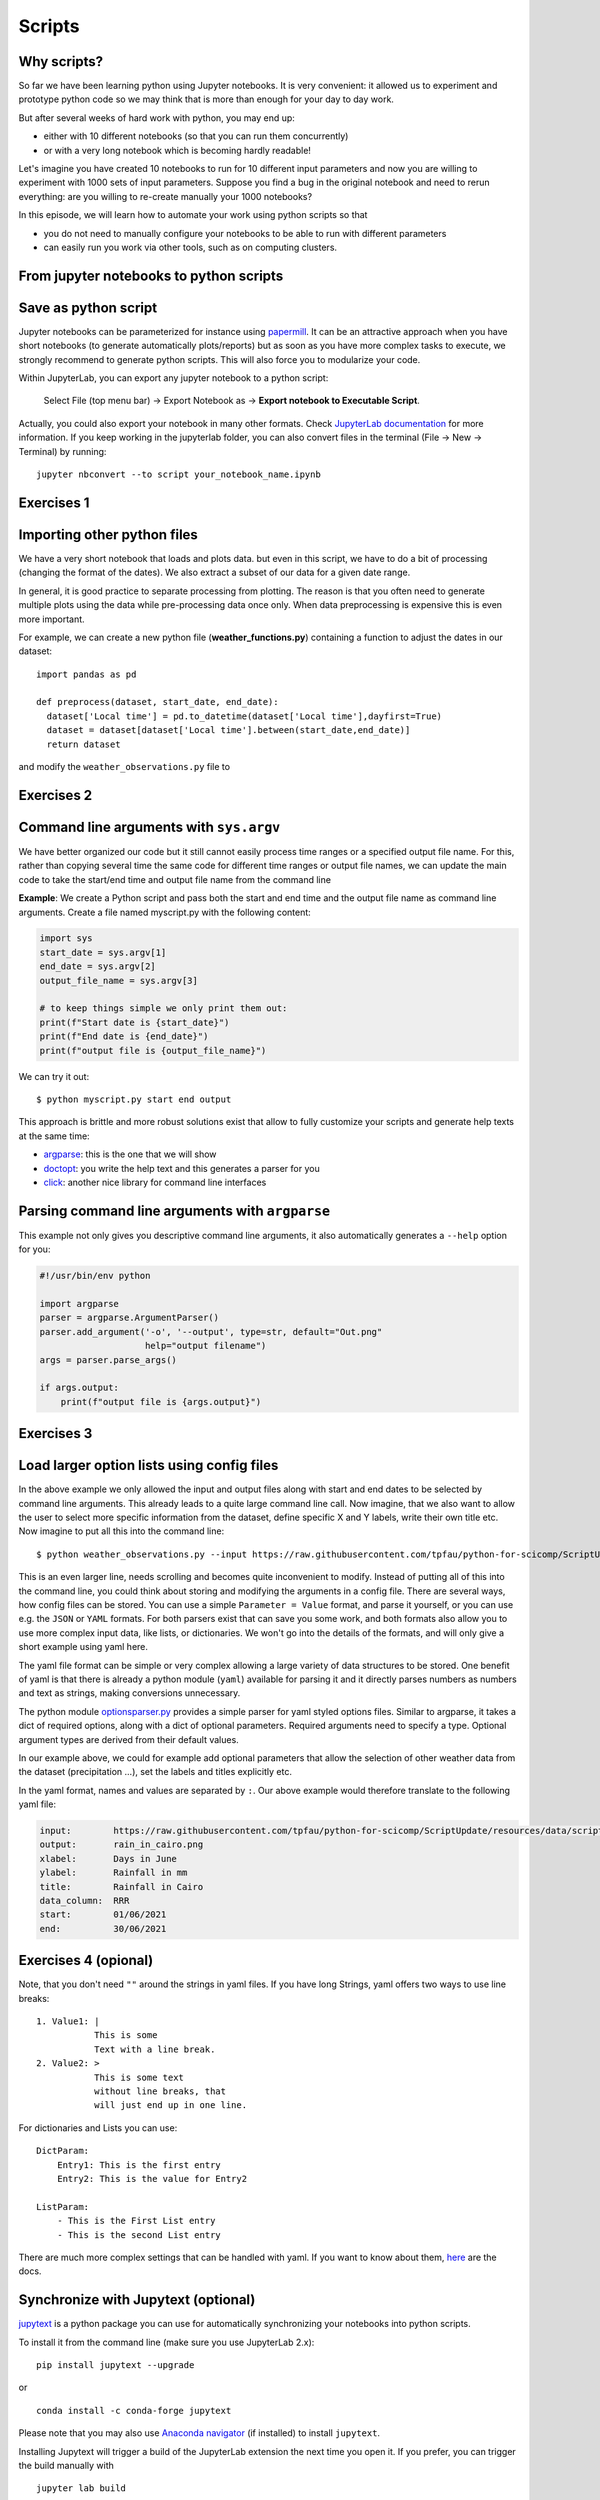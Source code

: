 .. _scripts:

Scripts
=======

.. questions::

   - Why are command line programs useful, compared to Jupyter
     notebooks and similar?
   - How to create a python script?
   - How to generalize a python script?

.. objectives::

   - Learn how to streamline your python notebooks by creating repeatable python scripts
   - Learn how to import other python files
   - Learn to parse command line arguments in python


Why scripts?
-------------

So far we have been learning python using Jupyter notebooks. It is very convenient: it allowed us to experiment and prototype python code so we may think that is more than enough for your day to day work.

But after several weeks of hard work with python, you may end up:

- either with 10 different notebooks (so that you can run them concurrently)
- or with a very long notebook which is becoming hardly readable!

Let's imagine you have created 10 notebooks to run for 10 different input parameters and now you are willing to experiment with 1000 sets of input parameters.
Suppose you find a bug in the original notebook and need to rerun everything: are you willing to re-create manually your 1000 notebooks?

In this episode, we will learn how to automate your work using python scripts so that

* you do not need to manually configure your notebooks to be able to run with different parameters
* can easily run you work via other tools, such as on computing clusters.


From jupyter notebooks to python scripts
-----------------------------------------

Save as python script
---------------------

Jupyter notebooks can be parameterized for instance using `papermill <https://papermill.readthedocs.io/en/latest/>`_. It can be an attractive approach when you have short notebooks (to generate automatically plots/reports) but as soon as you have more complex tasks to execute, we strongly recommend to generate python scripts. This will also force you to modularize your code.

Within JupyterLab, you can export any jupyter notebook to a python script:

.. figure:: https://jupyterlab.readthedocs.io/en/stable/_images/exporting_menu.png

   Select File (top menu bar) → Export Notebook as → **Export notebook to Executable Script**.
   


Actually, you could also export your notebook in many other formats. 
Check `JupyterLab documentation <https://jupyterlab.readthedocs.io/en/stable/user/export.html>`_ for more information.
If you keep working in the jupyterlab folder, you can also convert files in the terminal (File -> New -> Terminal) by running::


  jupyter nbconvert --to script your_notebook_name.ipynb


Exercises 1
-----------

.. challenge:: Scripts-1


  1. Download the `weather_observations.ipynb <../resources/and the weather_data file and upload them to your jupyterlab. The script plots the temperature data for Tapiola in Espoo for the time range from 
  	
  2. Open a terminal in jupyter (File -> New -> Terminal). 

  3. Convert the jupyter script to a python script by calling:  
     ``jupyter nbconvert --to script weather_observations.ipynb``

  4. Run the script: ``python  weather_observations.py`` 
     *Note: you may have* **python3** *rather than python*.
     
Importing other python files
----------------------------

We have a very short notebook that loads and plots data. but even in this script, we have to do a bit of processing (changing the format of the dates). We also extract a subset of our data for a 
given date range. 

In general, it is good practice to separate processing from plotting. The reason is that you often need to generate multiple plots using the data while pre-processing data once only. 
When data preprocessing is expensive this is even more important.

For example, we can create a new python file (**weather_functions.py**) containing a function to adjust the dates in our dataset::

  import pandas as pd

  def preprocess(dataset, start_date, end_date):
    dataset['Local time'] = pd.to_datetime(dataset['Local time'],dayfirst=True)
    dataset = dataset[dataset['Local time'].between(start_date,end_date)]
    return dataset

and modify the ``weather_observations.py`` file to

.. code-block:: python
    :emphasize-lines: 2,11

    import pandas as pd
    import weather_functions
    
    url = "https://raw.githubusercontent.com/tpfau/python-for-scicomp/ScriptUpdate/resources/data/scripts/weather_tapiola.csv"
    # read the data skipping comment lines
    weather = pd.read_csv(url,comment='#')
    # set start and end time
    start_date=pd.to_datetime('01/06/2021',dayfirst=True)
    end_date=pd.to_datetime('01/10/2021',dayfirst=True)
    # preprocess the data
    weather = weather_functions.preprocess(weather, start_date, end_date)
    ...
    

Exercises 2
-----------

.. challenge:: Scripts-2 (optional)

  1. Update **weather_functions.py** to add a new function for plotting the dataset.

  2. Update **weather_observations.py** to call it.

.. solution::

   **weather_observations.py**:
   
   .. literalinclude:: ../resources/code/scripts/weather_observations.py
     :language: python
     :emphasize-lines: 5,13,16
     
   **weather_functions.py**:
   
   .. literalinclude:: ../resources/code/scripts/weather_functions.py
     :language: python
     :emphasize-lines: 2, 12-21


Command line arguments with ``sys.argv``
----------------------------------------

We have better organized our code but it still cannot easily process time ranges or a 
specified output file name. For this, rather than copying several time the same code for
different time ranges or output file names, we can update the main code to take the 
start/end time and output file name from the command line

**Example**: We create a Python script and pass both the start and end time and the output
file name as command line arguments. Create a file named myscript.py with the following content:

.. code-block:: python
   
   import sys
   start_date = sys.argv[1]
   end_date = sys.argv[2]
   output_file_name = sys.argv[3]

   # to keep things simple we only print them out:
   print(f"Start date is {start_date}")
   print(f"End date is {end_date}")
   print(f"output file is {output_file_name}")


We can try it out::

   $ python myscript.py start end output


.. discussion::

  - Does it work?

  - Why is this better than modifying the script every time I want it to
    operate on a different file?

  - What problems do you expect when using this approach (using ``sys.argv``)?

This approach is brittle and more robust solutions exist that allow to fully
customize your scripts and generate help texts at the same time:

- `argparse <https://docs.python.org/3/library/argparse.html>`__: this is the one that we will show
- `doctopt <http://docopt.org/>`__: you write the help text and this generates a parser for you
- `click <https://click.palletsprojects.com//>`__: another nice library for command line interfaces


Parsing command line arguments with ``argparse``
------------------------------------------------

This example not only gives you descriptive command line
arguments, it also automatically generates a ``--help`` option for you:

.. code-block:: python

   #!/usr/bin/env python

   import argparse
   parser = argparse.ArgumentParser()
   parser.add_argument('-o', '--output', type=str, default="Out.png"
                       help="output filename")
   args = parser.parse_args()

   if args.output:
       print(f"output file is {args.output}")



Exercises 3
-----------

.. challenge:: Scripts-3

  1. Take the python script we have written in the preceding exercise and use
     ``argparse`` to specify the input and output files and allow the start and end dates to be set.

  2. Execute your script for a few different time intervals (e.g. form January 2019 to June 2020, or from Mai 2020 to October 2020).
     Also use data for cairo (``https://raw.githubusercontent.com/tpfau/python-for-scicomp/ScriptUpdate/resources/data/scripts/weather_cairo.csv``)


.. solution::

   .. literalinclude:: ../resources/code/scripts/weather_observations_argparse.py
     :language: python
     :emphasize-lines: 2,5-9,11,14,17-18,27

   


.. discussion::

   **What was the point of doing this?**

   Now you can do this::

      $ python weather_observations.py --help
      $ python weather_observations.py https://raw.githubusercontent.com/tpfau/python-for-scicomp/ScriptUpdate/resources/data/scripts/weather_tapiola.csv temperature_tapiola.png 
      $ python weather_observations.py -s 1/12/2020 -e 31/12/2020 https://raw.githubusercontent.com/tpfau/python-for-scicomp/ScriptUpdate/resources/data/scripts/weather_tapiola.csv temperature_tapiola_dec.png
      $ python weather_observations.py -s 1/2/2021 -e 28/2/2021 https://raw.githubusercontent.com/tpfau/python-for-scicomp/ScriptUpdate/resources/data/scripts/weather_tapiola.csv temperature_tapiola_feb.png
      $ python weather_observations.py --input https://raw.githubusercontent.com/tpfau/python-for-scicomp/ScriptUpdate/resources/data/scripts/weather_cairo.csv --output temperature_cairo.png

   - We can now process different input files without changing the script.
   - We can select multiple time ranges without modifying the script.
   - This way we can also loop over file patterns (using shell loops or similar) or use
     the script in a workflow management system and process many files in parallel.
   - By changing from ``sys.argv`` to ``argparse`` we made the script more robust against
     user input errors and also got a help text (accessible via ``--help``).


Load larger option lists using config files
-------------------------------------------

In the above example we only allowed the input and output files along with start and end dates to be selected by command line arguments. 
This already leads to a quite large command line call. Now imagine, that we also want to allow the user to select more specific information 
from the dataset, define specific X and Y labels, write their own title etc. Now imagine to put all this into the command line::


   $ python weather_observations.py --input https://raw.githubusercontent.com/tpfau/python-for-scicomp/ScriptUpdate/resources/data/scripts/weather_cairo.csv --output rain_in_tapiola.png --xlabel "Days in June" --ylabel "Rainfall in mm" --title "Rainfall in Cairo" --data_column RRR --start 01/06/2021 --end 30/06/2021
   
   
This is an even larger line, needs scrolling and becomes quite inconvenient to modify.
Instead of putting all of this into the command line, you could think about storing and modifying the arguments in a config file.
There are several ways, how config files can be stored. You can use a simple ``Parameter = Value``
format, and parse it yourself, or you can use e.g. the ``JSON`` or ``YAML`` formats.
For both parsers exist that can save you some work, and both formats also allow you to use
more complex input data, like lists, or dictionaries. We won't go into the details of the formats, and will only give
a short example using yaml here.

The yaml file format can be simple or very complex allowing a large variety of data structures to be stored.
One benefit of yaml is that there is already a python module (``yaml``) available for parsing it and it
directly parses numbers as numbers and text as strings, making conversions unnecessary.

The python module `optionsparser.py <../resources/code/scripts/optionsparser.py>`_ provides a simple parser for yaml styled options files.
Similar to argparse, it takes a dict of required options, along with a dict of optional parameters.
Required arguments need to specify a type. Optional argument types are derived from their default values.

In our example above, we could for example add optional parameters that allow the selection of other weather data
from the dataset (precipitation ...), set the labels and titles explicitly etc.

In the yaml format, names and values are separated by ``:``. Our above example would therefore translate to the following yaml file:

.. code-block:: yaml

    input:        https://raw.githubusercontent.com/tpfau/python-for-scicomp/ScriptUpdate/resources/data/scripts/weather_cairo.csv
    output:       rain_in_cairo.png
    xlabel:       Days in June
    ylabel:       Rainfall in mm
    title:        Rainfall in Cairo
    data_column:  RRR
    start:        01/06/2021
    end:          30/06/2021

Exercises 4 (opional)
---------------------

.. challenge:: Scripts-4

  1. Modify the previous script to use a config file parser to read all arguments. The config file is passed in as a single argument on the command line 
     (using e.g. argparse or sys.argv) still needs to be read from the command line. 
     

  2. Run your script with different config files.


.. solution::

   The modified **weather_observations.py** script:
   
   .. literalinclude:: ../resources/code/scripts/weather_observations_config.py
     :language: python
     :emphasize-lines: 5,16-27,31,34,44,47
     
   The modified **weather_functions.py** script:
   
   .. literalinclude:: ../resources/code/scripts/weather_functions_config.py
     :language: python
     :emphasize-lines: 12,16-18

  
    
    
    
Note, that you don't need ``""`` around the strings in yaml files. 
If you have long Strings, yaml offers two ways to use line breaks::

	1. Value1: |
	           This is some
	           Text with a line break.
	2. Value2: >
	           This is some text
	           without line breaks, that
	           will just end up in one line.	


For dictionaries and Lists you can use::

	DictParam: 
	    Entry1: This is the first entry
	    Entry2: This is the value for Entry2
	
	ListParam:
	    - This is the First List entry
	    - This is the second List entry

There are much more complex settings that can be handled with yaml. If you want to know about them, `here <https://yaml.org/>`_ are the docs.


Synchronize with Jupytext (optional)
------------------------------------

`jupytext <https://jupytext.readthedocs.io/en/latest/>`_ is a python package you can use for automatically synchronizing your notebooks into python scripts.

To install it from the command line (make sure you use JupyterLab 2.x)::

  pip install jupytext --upgrade

or

::

  conda install -c conda-forge jupytext

Please note that you may also use `Anaconda navigator <https://docs.anaconda.com/anaconda/navigator/tutorials/manage-packages/>`_ (if installed) to install ``jupytext``.

Installing Jupytext will trigger a build of the JupyterLab extension the next time you open it. If you prefer, you can trigger the build manually with

::

  jupyter lab build


Once installed, you can pair your notebook:

.. figure:: https://raw.githubusercontent.com/mwouts/jupytext/master/packages/labextension/jupytext_commands.png

 Press ``Ctrl + Shift + C`` to start the command palette, search "jupytext", then **Pair notebook with percent script** (**NOT** what you see in the image).


After few seconds, **test_inflammation.py** will be created and synchronized with **test_inflammation.ipynb**.

Double click on the python script to edit it and add (on the top of the script):

::

  #!/usr/bin/env python


This will make sure you can execute it from the command line.

*Note that, it can also be added in the jupyter notebook by editing notebook metadata (Property Inspector)*.


.. keypoints::

   - Synchronize your Jupyter notebooks & python scripts with ``jupytext``
   - ``import`` other python files
   - Command line arguments in python scripts
   - Real programs allow you to automate calculations and scale up
